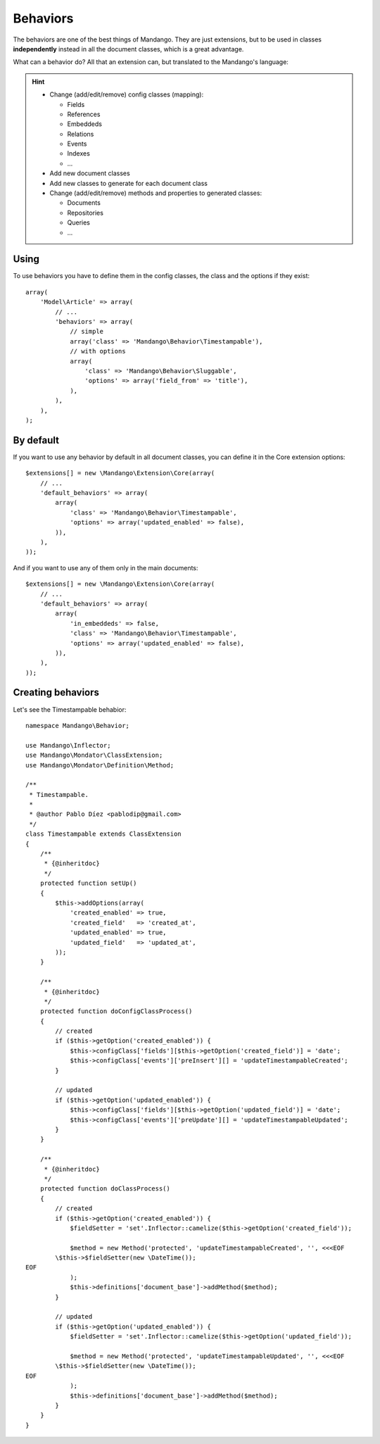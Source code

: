 Behaviors
=========

The behaviors are one of the best things of Mandango. They are just extensions,
but to be used in classes **independently** instead in all the document classes,
which is a great advantage.

What can a behavior do? All that an extension can, but translated to the
Mandango's language:

.. hint::
  * Change (add/edit/remove) config classes (mapping):

    * Fields
    * References
    * Embeddeds
    * Relations
    * Events
    * Indexes
    * ...

  * Add new document classes
  * Add new classes to generate for each document class
  * Change (add/edit/remove) methods and properties to generated classes:

    * Documents
    * Repositories
    * Queries
    * ...

Using
-----

To use behaviors you have to define them in the config classes, the class and
the options if they exist::

    array(
        'Model\Article' => array(
            // ...
            'behaviors' => array(
                // simple
                array('class' => 'Mandango\Behavior\Timestampable'),
                // with options
                array(
                    'class' => 'Mandango\Behavior\Sluggable',
                    'options' => array('field_from' => 'title'),
                ),
            ),
        ),
    );

By default
----------

If you want to use any behavior by default in all document classes, you can
define it in the Core extension options::

    $extensions[] = new \Mandango\Extension\Core(array(
        // ...
        'default_behaviors' => array(
            array(
                'class' => 'Mandango\Behavior\Timestampable',
                'options' => array('updated_enabled' => false),
            )),
        ),
    ));

And if you want to use any of them only in the main documents::

    $extensions[] = new \Mandango\Extension\Core(array(
        // ...
        'default_behaviors' => array(
            array(
                'in_embeddeds' => false,
                'class' => 'Mandango\Behavior\Timestampable',
                'options' => array('updated_enabled' => false),
            )),
        ),
    ));

Creating behaviors
------------------

Let's see the Timestampable behabior::

    namespace Mandango\Behavior;

    use Mandango\Inflector;
    use Mandango\Mondator\ClassExtension;
    use Mandango\Mondator\Definition\Method;

    /**
     * Timestampable.
     *
     * @author Pablo Díez <pablodip@gmail.com>
     */
    class Timestampable extends ClassExtension
    {
        /**
         * {@inheritdoc}
         */
        protected function setUp()
        {
            $this->addOptions(array(
                'created_enabled' => true,
                'created_field'   => 'created_at',
                'updated_enabled' => true,
                'updated_field'   => 'updated_at',
            ));
        }

        /**
         * {@inheritdoc}
         */
        protected function doConfigClassProcess()
        {
            // created
            if ($this->getOption('created_enabled')) {
                $this->configClass['fields'][$this->getOption('created_field')] = 'date';
                $this->configClass['events']['preInsert'][] = 'updateTimestampableCreated';
            }

            // updated
            if ($this->getOption('updated_enabled')) {
                $this->configClass['fields'][$this->getOption('updated_field')] = 'date';
                $this->configClass['events']['preUpdate'][] = 'updateTimestampableUpdated';
            }
        }

        /**
         * {@inheritdoc}
         */
        protected function doClassProcess()
        {
            // created
            if ($this->getOption('created_enabled')) {
                $fieldSetter = 'set'.Inflector::camelize($this->getOption('created_field'));

                $method = new Method('protected', 'updateTimestampableCreated', '', <<<EOF
            \$this->$fieldSetter(new \DateTime());
    EOF
                );
                $this->definitions['document_base']->addMethod($method);
            }

            // updated
            if ($this->getOption('updated_enabled')) {
                $fieldSetter = 'set'.Inflector::camelize($this->getOption('updated_field'));

                $method = new Method('protected', 'updateTimestampableUpdated', '', <<<EOF
            \$this->$fieldSetter(new \DateTime());
    EOF
                );
                $this->definitions['document_base']->addMethod($method);
            }
        }
    }
